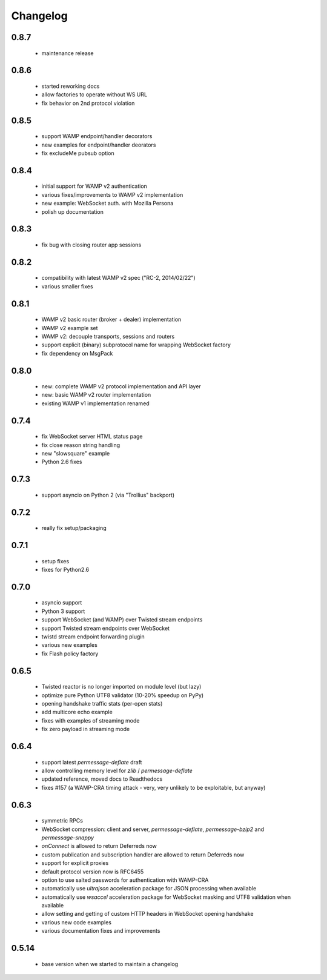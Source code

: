 .. _changelog:

Changelog
=========

0.8.7
-----
 * maintenance release

0.8.6
-----
 * started reworking docs
 * allow factories to operate without WS URL
 * fix behavior on 2nd protocol violation

0.8.5
-----
 * support WAMP endpoint/handler decorators
 * new examples for endpoint/handler deorators
 * fix excludeMe pubsub option

0.8.4
-----
 * initial support for WAMP v2 authentication
 * various fixes/improvements to WAMP v2 implementation
 * new example: WebSocket auth. with Mozilla Persona
 * polish up documentation

0.8.3
-----
 * fix bug with closing router app sessions

0.8.2
-----
 * compatibility with latest WAMP v2 spec ("RC-2, 2014/02/22")
 * various smaller fixes

0.8.1
-----
 * WAMP v2 basic router (broker + dealer) implementation
 * WAMP v2 example set
 * WAMP v2: decouple transports, sessions and routers
 * support explicit (binary) subprotocol name for wrapping WebSocket factory 
 * fix dependency on MsgPack

0.8.0
-----
 * new: complete WAMP v2 protocol implementation and API layer
 * new: basic WAMP v2 router implementation
 * existing WAMP v1 implementation renamed

0.7.4
-----
 * fix WebSocket server HTML status page
 * fix close reason string handling
 * new "slowsquare" example
 * Python 2.6 fixes

0.7.3
-----
 * support asyncio on Python 2 (via "Trollius" backport)

0.7.2
-----
 * really fix setup/packaging

0.7.1
-----
 * setup fixes
 * fixes for Python2.6

0.7.0
-----
 * asyncio support
 * Python 3 support
 * support WebSocket (and WAMP) over Twisted stream endpoints
 * support Twisted stream endpoints over WebSocket
 * twistd stream endpoint forwarding plugin
 * various new examples
 * fix Flash policy factory

0.6.5
-----
 * Twisted reactor is no longer imported on module level (but lazy)
 * optimize pure Python UTF8 validator (10-20% speedup on PyPy)
 * opening handshake traffic stats (per-open stats)
 * add multicore echo example
 * fixes with examples of streaming mode
 * fix zero payload in streaming mode

0.6.4
-----
 * support latest `permessage-deflate` draft
 * allow controlling memory level for `zlib` / `permessage-deflate`
 * updated reference, moved docs to Readthedocs
 * fixes #157 (a WAMP-CRA timing attack - very, very unlikely to be exploitable, but anyway)

0.6.3
-----
 * symmetric RPCs
 * WebSocket compression: client and server, `permessage-deflate`, `permessage-bzip2` and `permessage-snappy`
 * `onConnect` is allowed to return Deferreds now
 * custom publication and subscription handler are allowed to return Deferreds now
 * support for explicit proxies
 * default protocol version now is RFC6455
 * option to use salted passwords for authentication with WAMP-CRA
 * automatically use `ultrajson` acceleration package for JSON processing when available
 * automatically use `wsaccel` acceleration package for WebSocket masking and UTF8 validation when available
 * allow setting and getting of custom HTTP headers in WebSocket opening handshake
 * various new code examples
 * various documentation fixes and improvements

0.5.14
------
 * base version when we started to maintain a changelog
